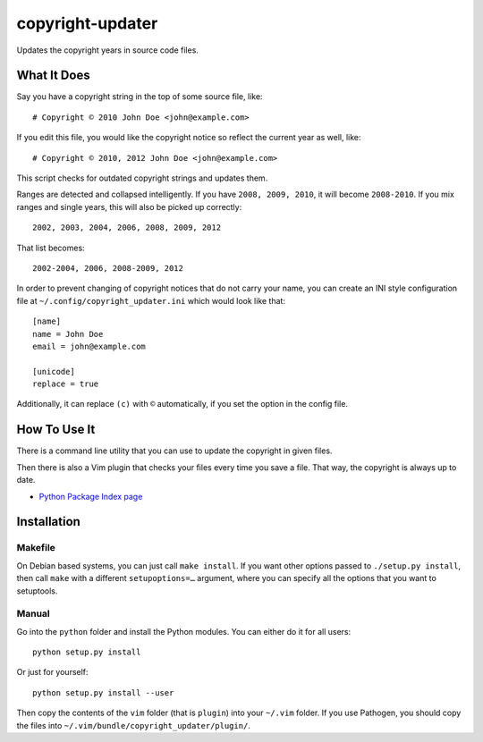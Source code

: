 .. Copyright © 2012, 2015, 2017 Martin Ueding <martin-ueding.de>

#################
copyright-updater
#################

Updates the copyright years in source code files.

What It Does
============

Say you have a copyright string in the top of some source file, like::

    # Copyright © 2010 John Doe <john@example.com>

If you edit this file, you would like the copyright notice so reflect the
current year as well, like::

    # Copyright © 2010, 2012 John Doe <john@example.com>

This script checks for outdated copyright strings and updates them.

Ranges are detected and collapsed intelligently. If you have ``2008, 2009,
2010``, it will become ``2008-2010``. If you mix ranges and single years, this
will also be picked up correctly::

    2002, 2003, 2004, 2006, 2008, 2009, 2012

That list becomes::

    2002-2004, 2006, 2008-2009, 2012

In order to prevent changing of copyright notices that do not carry your name,
you can create an INI style configuration file at
``~/.config/copyright_updater.ini`` which would look like that::

    [name]
    name = John Doe
    email = john@example.com

    [unicode]
    replace = true

Additionally, it can replace ``(c)`` with ``©`` automatically, if you set the
option in the config file.

How To Use It
=============

There is a command line utility that you can use to update the copyright in
given files.

Then there is also a Vim plugin that checks your files every time you save a
file. That way, the copyright is always up to date.

- `Python Package Index page <https://pypi.python.org/pypi/copyrightupdate>`_

Installation
============

Makefile
--------

On Debian based systems, you can just call ``make install``. If you want other
options passed to ``./setup.py install``, then call ``make`` with a different
``setupoptions=…`` argument, where you can specify all the options that you
want to setuptools.

Manual
------

Go into the ``python`` folder and install the Python modules. You can either
do it for all users::

    python setup.py install

Or just for yourself::

    python setup.py install --user

Then copy the contents of the ``vim`` folder (that is ``plugin``) into your
``~/.vim`` folder. If you use Pathogen, you should copy the files into
``~/.vim/bundle/copyright_updater/plugin/``.
